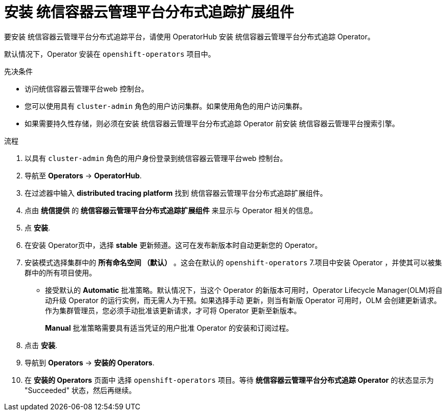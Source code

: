 ////
This module included in the following assemblies:
- distr_tracing_install/distr-tracing-installing.adoc
////

:_content-type: PROCEDURE
[id="distr-tracing-jaeger-operator-install_{context}"]
= 安装 统信容器云管理平台分布式追踪扩展组件

要安装 统信容器云管理平台分布式追踪平台，请使用 OperatorHub 安装 统信容器云管理平台分布式追踪 Operator。

默认情况下，Operator 安装在 `openshift-operators` 项目中。

.先决条件
* 访问统信容器云管理平台web 控制台。
* 您可以使用具有 `cluster-admin` 角色的用户访问集群。如果使用角色的用户访问集群。
* 如果需要持久性存储，则必须在安装 统信容器云管理平台分布式追踪 Operator 前安装 统信容器云管理平台搜索引擎。

.流程

. 以具有 `cluster-admin` 角色的用户身份登录到统信容器云管理平台web 控制台。

. 导航至 *Operators* -> *OperatorHub*.

. 在过滤器中输入 *distributed tracing platform* 找到 统信容器云管理平台分布式追踪扩展组件。

. 点由 *统信提供* 的 *统信容器云管理平台分布式追踪扩展组件* 来显示与 Operator 相关的信息。

. 点 *安装*.

. 在安装 Operator页中，选择 *stable* 更新频道。这可在发布新版本时自动更新您的 Operator。
//If you select a maintenance channel, for example, *Stable*, you will receive bug fixes and security patches for the length of the support cycle for that version.

. 安装模式选择集群中的 *所有命名空间 （默认）* 。这会在默认的 `openshift-operators` 7.项目中安装 Operator ，并使其可以被集群中的所有项目使用。

* 接受默认的 *Automatic* 批准策略。默认情况下，当这个 Operator 的新版本可用时，Operator Lifecycle Manager(OLM)将自动升级 Operator 的运行实例，而无需人为干预。如果选择手动 更新，则当有新版 Operator 可用时，OLM 会创建更新请求。作为集群管理员，您必须手动批准该更新请求，才可将 Operator 更新至新版本。
+
[注意]
====
*Manual* 批准策略需要具有适当凭证的用户批准 Operator 的安装和订阅过程。
====
+

. 点击 *安装*.

. 导航到 *Operators* -> *安装的 Operators*.

. 在 *安装的 Operators* 页面中 选择 `openshift-operators` 项目。等待 *统信容器云管理平台分布式追踪 Operator* 的状态显示为 "Succeeded" 状态，然后再继续。
